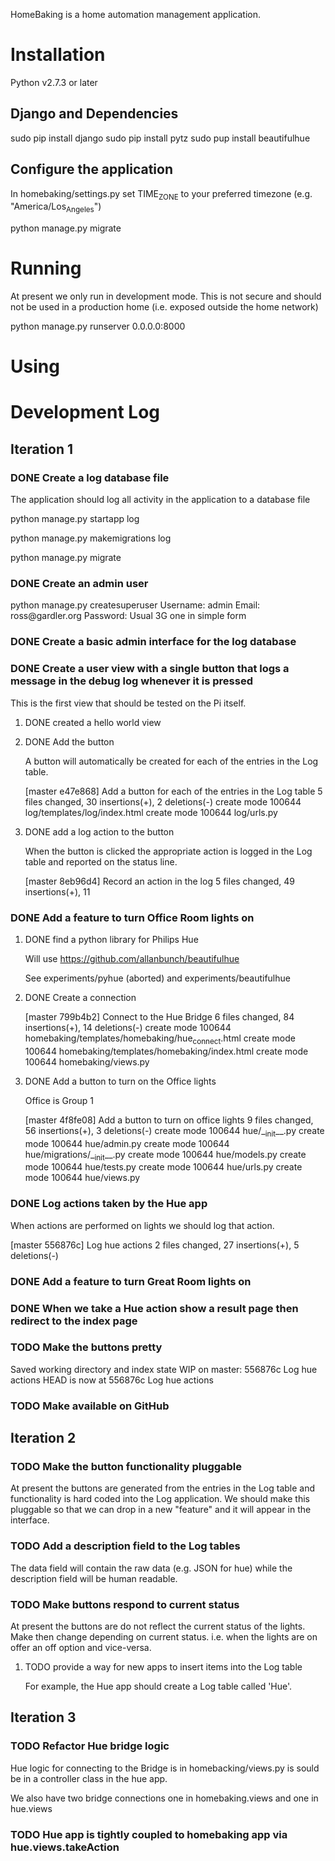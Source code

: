 HomeBaking is a home automation management application.

* Installation

Python v2.7.3 or later

** Django and Dependencies

sudo pip install django
sudo pip install pytz
sudo pup install beautifulhue

** Configure the application

In homebaking/settings.py set TIME_ZONE to your preferred timezone
(e.g. "America/Los_Angeles")

python manage.py migrate

* Running

At present we only run in development mode. This is not secure and
should not be used in a production home (i.e. exposed outside the home network)

python manage.py runserver 0.0.0.0:8000

* Using

* Development Log
** Iteration 1
*** DONE Create a log database file

The application should log all activity in the application to a database file

python manage.py startapp log

python manage.py makemigrations log

python manage.py migrate

*** DONE Create an admin user

python manage.py createsuperuser
Username: admin
Email: ross@gardler.org
Password: Usual 3G one in simple form

*** DONE Create a basic admin interface for the log database
*** DONE Create a user view with a single button that logs a message in the debug log whenever it is pressed

This is the first view that should be tested on the Pi itself.

**** DONE created a hello world view
**** DONE Add the button

A button will automatically be created for each of the entries in the
Log table.

[master e47e868] Add a button for each of the entries in the Log table
 5 files changed, 30 insertions(+), 2 deletions(-)
 create mode 100644 log/templates/log/index.html
 create mode 100644 log/urls.py

**** DONE add a log action to the button

When the button is clicked the appropriate action is logged in the Log
table and reported on the status line.

[master 8eb96d4] Record an action in the log
 5 files changed, 49 insertions(+), 11 

*** DONE Add a feature to turn Office Room lights on
**** DONE find a python library for Philips Hue

Will use https://github.com/allanbunch/beautifulhue

See experiments/pyhue (aborted) and experiments/beautifulhue

**** DONE Create a connection

[master 799b4b2] Connect to the Hue Bridge
 6 files changed, 84 insertions(+), 14 deletions(-)
 create mode 100644 homebaking/templates/homebaking/hue_connect.html
 create mode 100644 homebaking/templates/homebaking/index.html
 create mode 100644 homebaking/views.py

**** DONE Add a button to turn on the Office lights
     
Office is Group 1

[master 4f8fe08] Add a button to turn on office lights
 9 files changed, 56 insertions(+), 3 deletions(-)
 create mode 100644 hue/__init__.py
 create mode 100644 hue/admin.py
 create mode 100644 hue/migrations/__init__.py
 create mode 100644 hue/models.py
 create mode 100644 hue/tests.py
 create mode 100644 hue/urls.py
 create mode 100644 hue/views.py

*** DONE Log actions taken by the Hue app
When actions are performed on lights we should log that action.

[master 556876c] Log hue actions
 2 files changed, 27 insertions(+), 5 deletions(-)

*** DONE Add a feature to turn Great Room lights on
*** DONE When we take a Hue action show a result page then redirect to the index page
*** TODO Make the buttons pretty
Saved working directory and index state WIP on master: 556876c Log hue actions
HEAD is now at 556876c Log hue actions
*** TODO Make available on GitHub
** Iteration 2
*** TODO Make the button functionality pluggable
At present the buttons are generated from the entries in the Log table
and functionality is hard coded into the Log application. We should
make this pluggable so that we can drop in a new "feature" and it will
appear in the interface.
*** TODO Add a description field to the Log tables
The data field will contain the raw data (e.g. JSON for hue) while the
description field will be human readable.
*** TODO Make buttons respond to current status
At present the buttons are do not reflect the current status of the
lights. Make then change depending on current status. i.e. when the
lights are on offer an off option and vice-versa.

**** TODO provide a way for new apps to insert items into the Log table
For example, the Hue app should create a Log table called 'Hue'.

** Iteration 3
*** TODO Refactor Hue bridge logic

Hue logic for connecting to the Bridge is in homebacking/views.py is
sould be in a controller class in the hue app.

We also have two bridge connections one in homebaking.views and one in hue.views

*** TODO Hue app is tightly coupled to homebaking app via hue.views.takeAction
